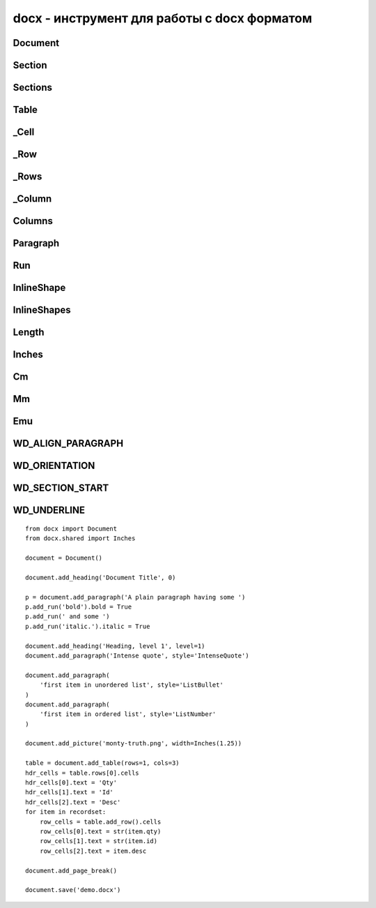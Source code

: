 .. py:module:: docx

docx - инструмент для работы с docx форматом
============================================


Document
--------


.. py:class:: docx.api.Document([str path])

    создает пустой документ или открывает существующий


    .. py:attribute:: inline_shapes

        возвращает экземпляры :py:class:`docx.InlineShape` документа


    .. py:attribute:: paragraphs

        возвращает список параграфов документа :py:class:`Paragraph`


    .. py:attribute:: sections

        возвращает список секции документа :py:class:`Sections`


    .. py:attribute:: tables

        возвращает список таблиц документа :py:class:`Table`


    .. py:method:: add_heading(str text, [int level=0...9])

        добавляет заголовок и возвращает его экземпляр


    .. py:method:: add_bage_break()

        добавляет новый лист в документ


    .. py:method:: add_paragraph(str text, [str style])

        добавляет новый параграф в документ и возвращает его экземпляр :py:class:`Paragraph`


    .. py:method:: add_picture(str path, [width], [height])

        добавляет картинку в документ и возвращает его экземпляр


    .. py:method:: add_section([start_type])

        добавляет новцую секцию в документ и возвращает его экземпляр :py:class:`Section` WD_SECTION.ODD_PAGE


    .. py:method:: add_table(int rows, int cols, [str style])

        добавляет новую таблицу в документ и возвращает его экземпляр :py:class:`Table`


    .. py:method:: save(str path)

        сохраняет документ в файл


Section
-------


.. py:class:: docx.section.Section(sectPr)

    объект секция


    .. py:attribute:: bottom_margin

        отступ сверху


    .. py:method:: footer_distance


    .. py:method:: gutter


    .. py:method:: header_distance


    .. py:attribute:: left_margin

        отступ слева


    .. py:attribute:: orientation

        ориентация секции, :py:attr:`WD_ORIENTATION`


    .. py:attribute:: page_height

        высота сецкии


    .. py:attribute:: page_width

        ширина сецкии


    .. py:attribute:: right_margin

        отступ слева


    .. py:attribute:: start_type

        тип разделителя секции (NEW_PAGE(2), EVEN_PAGE (3), ODD_PAGE (4))


    .. py:attribute:: top_margin

        отступ сверху


Sections
--------


.. py:class:: docx.parts.document.Sections(document)

    секции документа


Table
-----


.. py:class:: docx.table.Table

    таблица в документе


    .. py:attribute:: autofit

        автовыравнивание ширины столбца по содержимому


    .. py:attribute:: columns

        список колонок таблицы :py:ref:`columns`


    .. py:attribute:: rows

        список строк :py:class:`_Row` таблицы


    .. py:attribute:: style

        стиль для таблицы


    .. py:method:: add_column()

        добавляет колонку в таблицу, возвращает :py:class:`_Column`


    .. py:method:: add_row()

        добавляет строку в таблицу, возвращает :py:class:`_Row`


    .. py:method:: cell(int row, int coll)

        возвращает объект ячейки :py:class:`_Cell`



_Cell
-----


.. py:class:: docx.table._Cell(tc, parent)

    объект ячейки таблицы документа

    
    .. py:attribute:: paragraphs

        список параграфов :py:class:`Paragraph` ячейки 

    
    .. py:attribute:: tables

        список таблиц :py:class:`Table` ячейки

    
    .. py:attribute:: text

        значение ячейки

    
    .. py:attribute:: width

        ширина ячейки

    
    .. py:method:: add_paragraph(str text, [str style])

        добавляет новый параграф в ячейку таблицы и возвращает экземпляр :py:class:`Paragraph`

    
    .. py:method:: add_table(int rows, int cols)

        добавляет таблицу в ячейку таблицы и возвращает экземпляр :py:class:`Table`


_Row
----


.. py:class:: docx.table._Row(tr, parent)

    объект строка таблицы


    .. py:attribute:: cells

        список ячеек строки :py:class:`_Cell`

_Rows
-----


.. py:class:: docx.table._Rows(tr, parent)

    список строк таблицы


_Column
-------


.. py:class:: docx.table._Column(col, tbl, parent)

    объект колонка таблицы


    .. py:attribute:: cells

        список ячеек колонки :py:class:`_Cell`


    .. py:attribute:: width

        ширина колонки


.. _columns:

Columns
-------


.. py:class:: docx.table._Columns(tbl, parent)

    список колонок таблицы


Paragraph
---------


.. py:class:: docx.text.Paragraph(p, parent)

    параграф


    .. py:attribute:: alignment

        выранивание параграфа,  WD_PARAGRAPH_ALIGNMENT


    .. py:attribute:: runs

        список :py:class:`Run` объектов


    .. py:attribute:: style

        стиль параграфа


    .. py:attribute:: text

        содержимое параграфа


    .. py:method:: add_run(str text, [str style])

        добавляет в параграф, возвращает экземпляр текста :py:class:`Text`


    .. py:method:: clear()

        очищает параграф


    .. py:method:: insert_paragraph_before(str text, [str style])

        возваращает новы параграф, вставленный перед текущим текстом


Run
---


.. py:class:: docx.text.Run(r, parent)

    объект ...


    .. py:attribute:: all_caps


    .. py:attribute:: bold

        жирность текста


    .. py:attribute:: complex_script

        жирность текста


    .. py:attribute:: cs_bold
    .. py:attribute:: cs_italic
    .. py:attribute:: double_strike
    .. py:attribute:: emboss
    .. py:attribute:: hidden
    .. py:attribute:: imprint
    .. py:attribute:: italic
    .. py:attribute:: math
    .. py:attribute:: no_proof
    .. py:attribute:: outline
    .. py:attribute:: rtl
    .. py:attribute:: shadow
    .. py:attribute:: small_caps
    .. py:attribute:: snap_to_grid
    .. py:attribute:: spec_vanish
    .. py:attribute:: strike
    .. py:attribute:: style
    .. py:attribute:: text
    .. py:attribute:: underline
    .. py:attribute:: web_hidden        


    .. py:method:: add_break([int break_type=6])

        добавляет перевод строки WD_BREAK.LINE, WD_BREAK.PAGE, and WD_BREAK.COLUMN


    .. py:method:: add_picture(str path, [width], [height])

        добавляет картинку в и возвращает экземпляр :py:class:`InlineShape`


    .. py:method:: add_tab()


    .. py:method:: add_text(str text)

        добавляет текст и возвращает :py:class:`Text`


    .. py:method:: clear()

        очищает


.. py:class:: Text

    текст


    .. py:attribute:: bold 

        текст жирный


    .. py:attribute:: style 

        стиль текста 
    
    
InlineShape
-----------

.. py:class:: docx.shape.InlineShape(inline)


    .. py:attribute:: height
    .. py:attribute:: type

        WD_INLINE_SHAPE

    .. py:attribute:: width


InlineShapes
------------

.. py:class:: docx.parts.document.InlineShapes(body_elem, parent)


    .. py:method:: add_picture(str path, run)


Length
------

.. py:class:: docx.shared.Length

    .. py:attribute:: cm
    .. py:attribute:: wmu
    .. py:attribute:: inches
    .. py:attribute:: mm
    .. py:attribute:: twips


Inches
------

.. py:class:: docx.shared.Inches


Cm
--

.. py:class:: docx.shared.Cm


Mm
--

.. py:class:: docx.shared.Mm


Emu
---

.. py:class:: docx.shared.Emu


WD_ALIGN_PARAGRAPH
------------------

.. py:attribute:: docx.enum.text.WD_ALIGN_PARAGRAPH

    .. py:attribute:: LEFT
    .. py:attribute:: CENTER
    .. py:attribute:: RIGHT
    .. py:attribute:: JUSTIFY
    .. py:attribute:: DISTRIBUTE
    .. py:attribute:: JUSTIFY_MED
    .. py:attribute:: JUSTIFY_HI
    .. py:attribute:: JUSTIFY_LOW
    .. py:attribute:: THAI_JUSTIFY


WD_ORIENTATION
--------------

.. py:attribute:: docx.enum.section.WD_ORIENTATION

    .. py:attribute:: PORTRAIT
    .. py:attribute:: LANDSCAPE


WD_SECTION_START
----------------

.. py:attribute:: docx.enum.section.WD_SECTION_START

    .. py:attribute:: CONTINUOUS
    .. py:attribute:: NEW_COLUMN
    .. py:attribute:: NEW_PAGE
    .. py:attribute:: EVEN_PAGE
    .. py:attribute:: ODD_PAGE


WD_UNDERLINE
------------

.. py:attribute:: WD_UNDERLINE

    .. py:attribute:: NONE
    .. py:attribute:: SINGLE
    .. py:attribute:: WORDS
    .. py:attribute:: DOUBLE
    .. py:attribute:: DOTTED
    .. py:attribute:: THICK
    .. py:attribute:: DASH
    .. py:attribute:: DOT_DASH
    .. py:attribute:: DOT_DOT_DASH
    .. py:attribute:: WAVY
    .. py:attribute:: DOTTED_HEAVY
    .. py:attribute:: DASH_HEAVY
    .. py:attribute:: DOT_DASH_HEAVY
    .. py:attribute:: DOT_DOT_DASH_HEAVY
    .. py:attribute:: WAVY_HEAVY
    .. py:attribute:: DASH_LONG
    .. py:attribute:: WAVY_DOUBLE
    .. py:attribute:: DASH_LONG_HEAVY

::

    from docx import Document
    from docx.shared import Inches

    document = Document()

    document.add_heading('Document Title', 0)

    p = document.add_paragraph('A plain paragraph having some ')
    p.add_run('bold').bold = True
    p.add_run(' and some ')
    p.add_run('italic.').italic = True

    document.add_heading('Heading, level 1', level=1)
    document.add_paragraph('Intense quote', style='IntenseQuote')

    document.add_paragraph(
        'first item in unordered list', style='ListBullet'
    )
    document.add_paragraph(
        'first item in ordered list', style='ListNumber'
    )

    document.add_picture('monty-truth.png', width=Inches(1.25))

    table = document.add_table(rows=1, cols=3)
    hdr_cells = table.rows[0].cells
    hdr_cells[0].text = 'Qty'
    hdr_cells[1].text = 'Id'
    hdr_cells[2].text = 'Desc'
    for item in recordset:
        row_cells = table.add_row().cells
        row_cells[0].text = str(item.qty)
        row_cells[1].text = str(item.id)
        row_cells[2].text = item.desc

    document.add_page_break()

    document.save('demo.docx')